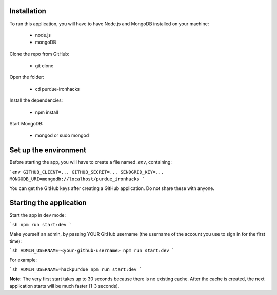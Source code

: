============
Installation
============
 

To run this application, you will have to have Node.js and MongoDB installed on your machine:

    • node.js
    • mongoDB
     

Clone the repo from GitHub:

    • git clone
 

Open the folder:

  
    • cd purdue-ironhacks
  

Install the dependencies:

  
    • npm install
  

Start MongoDB:


    • mongod or sudo mongod

=====================
Set up the environment
=====================


Before starting the app, you will have to create a file named `.env`, containing:

```env
GITHUB_CLIENT=...
GITHUB_SECRET=...
SENDGRID_KEY=...
MONGODB_URI=mongodb://localhost/purdue_ironhacks
```

You can get the GitHub keys after creating a GitHub application. Do not share these with anyone.

=========================
Starting the application
=========================

Start the app in dev mode:

```sh
npm run start:dev
```

Make yourself an admin, by passing YOUR GitHub username (the username of the
account you use to sign in for the first time):

```sh
ADMIN_USERNAME=<your-github-username> npm run start:dev
```

For example:

```sh
ADMIN_USERNAME=hackpurdue npm run start:dev
```

**Note**: The very first start takes up to 30 seconds because there is no
existing cache. After the cache is created, the next application starts will be
much faster (1-3 seconds).
